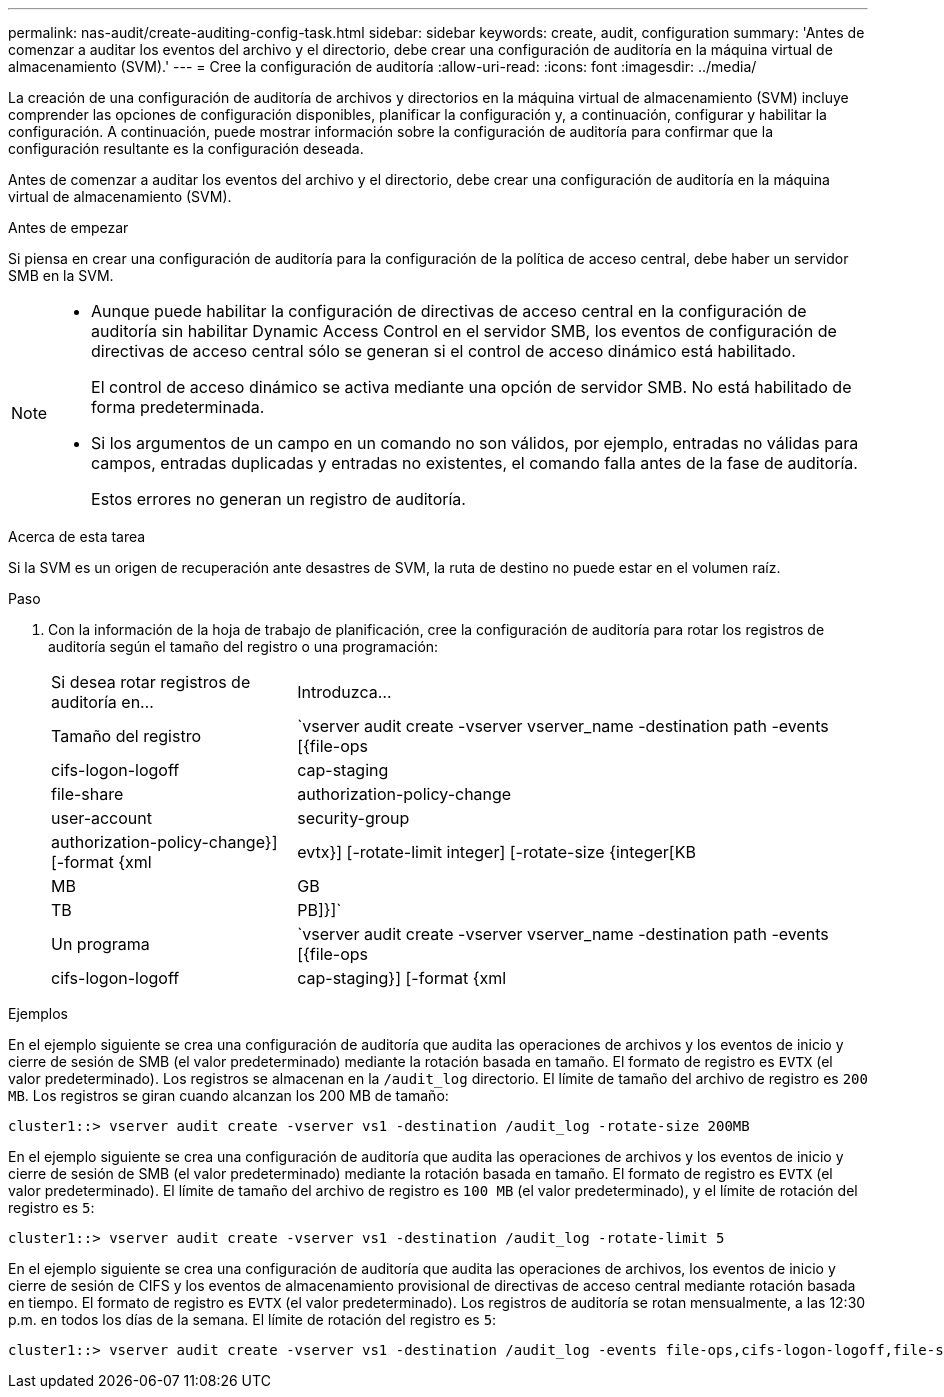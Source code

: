 ---
permalink: nas-audit/create-auditing-config-task.html 
sidebar: sidebar 
keywords: create, audit, configuration 
summary: 'Antes de comenzar a auditar los eventos del archivo y el directorio, debe crear una configuración de auditoría en la máquina virtual de almacenamiento (SVM).' 
---
= Cree la configuración de auditoría
:allow-uri-read: 
:icons: font
:imagesdir: ../media/


[role="lead"]
La creación de una configuración de auditoría de archivos y directorios en la máquina virtual de almacenamiento (SVM) incluye comprender las opciones de configuración disponibles, planificar la configuración y, a continuación, configurar y habilitar la configuración. A continuación, puede mostrar información sobre la configuración de auditoría para confirmar que la configuración resultante es la configuración deseada.

Antes de comenzar a auditar los eventos del archivo y el directorio, debe crear una configuración de auditoría en la máquina virtual de almacenamiento (SVM).

.Antes de empezar
Si piensa en crear una configuración de auditoría para la configuración de la política de acceso central, debe haber un servidor SMB en la SVM.

[NOTE]
====
* Aunque puede habilitar la configuración de directivas de acceso central en la configuración de auditoría sin habilitar Dynamic Access Control en el servidor SMB, los eventos de configuración de directivas de acceso central sólo se generan si el control de acceso dinámico está habilitado.
+
El control de acceso dinámico se activa mediante una opción de servidor SMB. No está habilitado de forma predeterminada.

* Si los argumentos de un campo en un comando no son válidos, por ejemplo, entradas no válidas para campos, entradas duplicadas y entradas no existentes, el comando falla antes de la fase de auditoría.
+
Estos errores no generan un registro de auditoría.



====
.Acerca de esta tarea
Si la SVM es un origen de recuperación ante desastres de SVM, la ruta de destino no puede estar en el volumen raíz.

.Paso
. Con la información de la hoja de trabajo de planificación, cree la configuración de auditoría para rotar los registros de auditoría según el tamaño del registro o una programación:
+
[cols="30,70"]
|===


| Si desea rotar registros de auditoría en... | Introduzca... 


 a| 
Tamaño del registro
 a| 
`vserver audit create -vserver vserver_name -destination path -events [{file-ops|cifs-logon-logoff|cap-staging|file-share|authorization-policy-change|user-account|security-group|authorization-policy-change}] [-format {xml|evtx}] [-rotate-limit integer] [-rotate-size {integer[KB|MB|GB|TB|PB]}]`



 a| 
Un programa
 a| 
`vserver audit create -vserver vserver_name -destination path -events [{file-ops|cifs-logon-logoff|cap-staging}] [-format {xml|evtx}] [-rotate-limit integer] [-rotate-schedule-month chron_month] [-rotate-schedule-dayofweek chron_dayofweek] [-rotate-schedule-day chron_dayofmonth] [-rotate-schedule-hour chron_hour] -rotate-schedule-minute chron_minute`

[NOTE]
====
La `-rotate-schedule-minute` el parámetro es necesario si se configura la rotación del registro de auditoría basado en tiempo.

====
|===


.Ejemplos
En el ejemplo siguiente se crea una configuración de auditoría que audita las operaciones de archivos y los eventos de inicio y cierre de sesión de SMB (el valor predeterminado) mediante la rotación basada en tamaño. El formato de registro es `EVTX` (el valor predeterminado). Los registros se almacenan en la `/audit_log` directorio. El límite de tamaño del archivo de registro es `200 MB`. Los registros se giran cuando alcanzan los 200 MB de tamaño:

[listing]
----
cluster1::> vserver audit create -vserver vs1 -destination /audit_log -rotate-size 200MB
----
En el ejemplo siguiente se crea una configuración de auditoría que audita las operaciones de archivos y los eventos de inicio y cierre de sesión de SMB (el valor predeterminado) mediante la rotación basada en tamaño. El formato de registro es `EVTX` (el valor predeterminado). El límite de tamaño del archivo de registro es `100 MB` (el valor predeterminado), y el límite de rotación del registro es `5`:

[listing]
----
cluster1::> vserver audit create -vserver vs1 -destination /audit_log -rotate-limit 5
----
En el ejemplo siguiente se crea una configuración de auditoría que audita las operaciones de archivos, los eventos de inicio y cierre de sesión de CIFS y los eventos de almacenamiento provisional de directivas de acceso central mediante rotación basada en tiempo. El formato de registro es `EVTX` (el valor predeterminado). Los registros de auditoría se rotan mensualmente, a las 12:30 p.m. en todos los días de la semana. El límite de rotación del registro es `5`:

[listing]
----
cluster1::> vserver audit create -vserver vs1 -destination /audit_log -events file-ops,cifs-logon-logoff,file-share,audit-policy-change,user-account,security-group,authorization-policy-change,cap-staging -rotate-schedule-month all -rotate-schedule-dayofweek all -rotate-schedule-hour 12 -rotate-schedule-minute 30 -rotate-limit 5
----